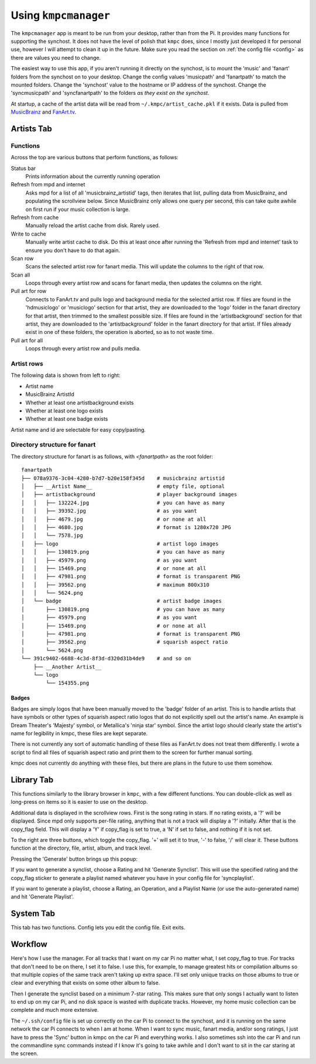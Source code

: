 .. _usingkmpcmanager:

#####################
Using ``kmpcmanager``
#####################

The ``kmpcmanager`` app is meant to be run from your desktop, rather than from
the Pi. It provides many functions for supporting the synchost. It does not
have the level of polish that ``kmpc`` does, since I mostly just developed it
for personal use, however I will attempt to clean it up in the future. Make
sure you read the section on :ref:`the config file <config>` as there are
values you need to change.

The easiest way to use this app, if you aren't running it directly on the
synchost, is to mount the 'music' and 'fanart' folders from the synchost on to
your desktop. Change the config values 'musicpath' and 'fanartpath' to match
the mounted folders. Change the 'synchost' value to the hostname or IP address
of the synchost. Change the 'syncmusicpath' and 'syncfanartpath' to the folders
*as they exist on the synchost*.

At startup, a cache of the artist data will be read from
``~/.kmpc/artist_cache.pkl`` if it exists. Data is pulled from `MusicBrainz
<https://musicbrainz.org/>`_ and `FanArt.tv <https://fanart.tv/>`_.

***********
Artists Tab
***********

.. image:: images/manager1.png

Functions
=========

Across the top are various buttons that perform functions, as follows:

Status bar
  Prints information about the currently running operation
Refresh from mpd and internet
  Asks mpd for a list of all 'musicbrainz_artistid' tags, then iterates that
  list, pulling data from MusicBrainz, and populating the scrollview below.
  Since MusicBrainz only allows one query per second, this can take quite
  awhile on first run if your music collection is large.
Refresh from cache
  Manually reload the artist cache from disk. Rarely used.
Write to cache
  Manually write artist cache to disk. Do this at least once after running the
  'Refresh from mpd and internet' task to ensure you don't have to do that
  again.
Scan row
  Scans the selected artist row for fanart media. This will update the columns
  to the right of that row.
Scan all
  Loops through every artist row and scans for fanart media, then updates the
  columns on the right.
Pull art for row
  Connects to FanArt.tv and pulls logo and background media for the selected
  artist row. If files are found in the 'hdmusiclogo' or 'musiclogo' section
  for that artist, they are downloaded to the 'logo' folder in the fanart
  directory for that artist, then trimmed to the smallest possible size. If
  files are found in the 'artistbackground' section for that artist, they are
  downloaded to the 'artistbackground' folder in the fanart directory for that
  artist. If files already exist in one of these folders, the operation is
  aborted, so as to not waste time.
Pull art for all
  Loops through every artist row and pulls media.

Artist rows
===========

The following data is shown from left to right:

* Artist name
* MusicBrainz ArtistId
* Whether at least one artistbackground exists
* Whether at least one logo exists
* Whether at least one badge exists

Artist name and id are selectable for easy copy/pasting.

Directory structure for fanart
==============================

The directory structure for fanart is as follows, with *\<fanartpath\>* as the
root folder::

  fanartpath
  ├── 078a9376-3c04-4280-b7d7-b20e158f345d    # musicbrainz artistid
  │   ├── __Artist Name__                     # empty file, optional
  │   ├── artistbackground                    # player background images
  │   │   ├── 132224.jpg                      # you can have as many
  │   │   ├── 39392.jpg                       # as you want
  │   │   ├── 4679.jpg                        # or none at all
  │   │   ├── 4680.jpg                        # format is 1280x720 JPG
  │   │   └── 7578.jpg
  │   ├── logo                                # artist logo images
  │   │   ├── 130819.png                      # you can have as many
  │   │   ├── 45979.png                       # as you want
  │   │   ├── 15469.png                       # or none at all
  │   │   ├── 47981.png                       # format is transparent PNG
  │   │   ├── 39562.png                       # maximum 800x310
  │   │   └── 5624.png
  │   └── badge                               # artist badge images
  │       ├── 130819.png                      # you can have as many
  │       ├── 45979.png                       # as you want
  │       ├── 15469.png                       # or none at all
  │       ├── 47981.png                       # format is transparent PNG
  │       ├── 39562.png                       # squarish aspect ratio
  │       └── 5624.png
  └── 391c9402-6688-4c3d-8f3d-d320d31b4de9    # and so on
      ├── __Another Artist__
      └── logo
          └── 154355.png

Badges
------

Badges are simply logos that have been manually moved to the 'badge' folder of
an artist. This is to handle artists that have symbols or other types of
squarish aspect ratio logos that do not explicitly spell out the artist's name.
An example is Dream Theater's 'Majesty' symbol, or Metallica's 'ninja star'
symbol. Since the artist logo should clearly state the artist's name for
legibility in kmpc, these files are kept separate.

There is not currently any sort of automatic handling of these files as
FanArt.tv does not treat them differently. I wrote a script to find all files
of squarish aspect ratio and print them to the screen for further manual
sorting.

kmpc does not currently do anything with these files, but there are plans in
the future to use them somehow.

***********
Library Tab
***********

.. image:: images/manager2.png

This functions similarly to the library browser in ``kmpc``, with a few
different functions. You can double-click as well as long-press on items so
it is easier to use on the desktop.

Additional data is displayed in the scrollview rows. First is the song rating
in stars. If no rating exists, a '?' will be displayed. Since mpd only supports
per-file rating, anything that is not a track will display a '?' initially.
After that is the copy_flag field. This will display a 'Y' if copy_flag is set
to true, a 'N' if set to false, and nothing if it is not set.

To the right are three buttons, which toggle the copy_flag. '+' will set it to
true, '-' to false, '/' will clear it. These buttons function at the directory,
file, artist, album, and track level.

Pressing the 'Generate' button brings up this popup:

.. image:: images/manager3.png

If you want to generate a synclist, choose a Rating and hit 'Generate
Synclist'. This will use the specified rating and the copy_flag sticker to
generate a playlist named whatever you have in your config file for
'syncplaylist'.

If you want to generate a playlist, choose a Rating, an Operation, and a
Playlist Name (or use the auto-generated name) and hit 'Generate Playlist'.

**********
System Tab
**********

.. image:: images/manager4.png

This tab has two functions. Config lets you edit the config file. Exit exits.

********
Workflow
********

Here's how I use the manager. For all tracks that I want on my car Pi no matter
what, I set copy_flag to true. For tracks that don't need to be on there, I set
it to false. I use this, for example, to manage greatest hits or compilation
albums so that multiple copies of the same track aren't taking up extra space.
I'll set only unique tracks on those albums to true or clear and everything
that exists on some other album to false.

Then I generate the synclist based on a minimum 7-star rating. This makes sure
that only songs I actually want to listen to end up on my car Pi, and no disk
space is wasted with duplicate tracks. However, my home music collection can be
complete and much more extensive.

The ``~/.ssh/config`` file is set up correctly on the car Pi to connect to the
synchost, and it is running on the same network the car Pi connects to when I
am at home. When I want to sync music, fanart media, and/or song ratings, I
just have to press the 'Sync' button in kmpc on the car Pi and everything
works. I also sometimes ssh into the car Pi and run the commandline sync
commands instead if I know it's going to take awhile and I don't want to sit in
the car staring at the screen.
